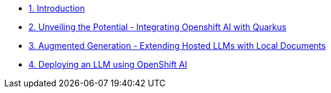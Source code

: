 * xref:index.adoc[1. Introduction]
* xref:01-slot.adoc[2. Unveiling the Potential - Integrating Openshift AI with Quarkus]
* xref:02-slot.adoc[3. Augmented Generation - Extending Hosted LLMs with Local Documents]
* xref:03-slot.adoc[4. Deploying an LLM using OpenShift AI]
